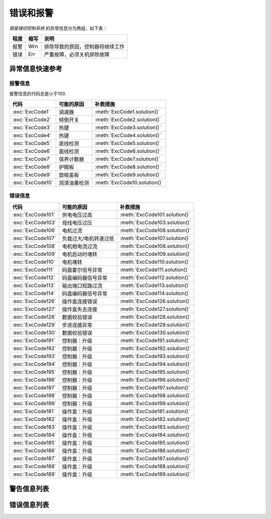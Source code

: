 .. _err_wrn_msg:

==========
错误和报警
==========

*银星缝纫控制系统* 的异常信息分为两组，如下表：

=========== ======== ==================================================================================
程度        缩写     说明
=========== ======== ==================================================================================
报警        Wrn      排除导致的原因，控制器将继续工作
错误        Err      严重故障，必须关机排除故障
=========== ======== ==================================================================================

异常信息快速参考
=========================

报警信息
--------

报警信息的代码总是小于100.

================= ============================= =============================
代码              可能的原因                    补救措施
================= ============================= =============================
:exc:`ExcCode1`   调速器                        :meth:`ExcCode1.solution()`
:exc:`ExcCode2`   倾倒开关                      :meth:`ExcCode2.solution()`
:exc:`ExcCode3`   热键                          :meth:`ExcCode3.solution()`
:exc:`ExcCode4`   热键                          :meth:`ExcCode4.solution()`
:exc:`ExcCode5`   底线检测                      :meth:`ExcCode5.solution()`
:exc:`ExcCode6`   面线检测                      :meth:`ExcCode6.solution()`
:exc:`ExcCode7`   保养计数器                    :meth:`ExcCode7.solution()`
:exc:`ExcCode8`   护眼板                        :meth:`ExcCode8.solution()`
:exc:`ExcCode9`   旋梭盖板                      :meth:`ExcCode9.solution()`
:exc:`ExcCode10`  润滑油量检测                  :meth:`ExcCode10.solution()`
================= ============================= =============================

错误信息
--------

================= ============================= =============================
代码              可能的原因                    补救措施
================= ============================= =============================
:exc:`ExcCode101` 供电电压过高                  :meth:`ExcCode101.solution()`
:exc:`ExcCode103` 母线电压过压                  :meth:`ExcCode103.solution()`
:exc:`ExcCode106` 电机过流                      :meth:`ExcCode106.solution()`
:exc:`ExcCode107` 负载过大/电机转速过低         :meth:`ExcCode107.solution()`
:exc:`ExcCode108` 电机相电流过流                :meth:`ExcCode108.solution()`
:exc:`ExcCode109` 电机启动时堵转                :meth:`ExcCode109.solution()`
:exc:`ExcCode110` 电机堵转                      :meth:`ExcCode110.solution()`
:exc:`ExcCode111` 码盘霍尔信号异常              :meth:`ExcCode111.solution()`
:exc:`ExcCode112` 码盘编码器信号异常            :meth:`ExcCode112.solution()`
:exc:`ExcCode113` 输出端口短路过流              :meth:`ExcCode113.solution()`
:exc:`ExcCode114` 码盘编码器信号异常            :meth:`ExcCode114.solution()`
:exc:`ExcCode126` 操作盒连接错误                :meth:`ExcCode126.solution()`
:exc:`ExcCode127` 操作盒失去连接                :meth:`ExcCode127.solution()`
:exc:`ExcCode128` 数据校验错误                  :meth:`ExcCode128.solution()`
:exc:`ExcCode129` 步进连接异常                  :meth:`ExcCode129.solution()`
:exc:`ExcCode130` 数据校验错误                  :meth:`ExcCode130.solution()`
:exc:`ExcCode191` 控制器：升级                  :meth:`ExcCode191.solution()`
:exc:`ExcCode192` 控制器：升级                  :meth:`ExcCode192.solution()`
:exc:`ExcCode193` 控制器：升级                  :meth:`ExcCode193.solution()`
:exc:`ExcCode194` 控制器：升级                  :meth:`ExcCode194.solution()`
:exc:`ExcCode195` 控制器：升级                  :meth:`ExcCode195.solution()`
:exc:`ExcCode196` 控制器：升级                  :meth:`ExcCode196.solution()`
:exc:`ExcCode197` 控制器：升级                  :meth:`ExcCode197.solution()`
:exc:`ExcCode198` 控制器：升级                  :meth:`ExcCode198.solution()`
:exc:`ExcCode199` 控制器：升级                  :meth:`ExcCode199.solution()`
:exc:`ExcCode181` 操作盒：升级                  :meth:`ExcCode181.solution()`
:exc:`ExcCode182` 操作盒：升级                  :meth:`ExcCode182.solution()`
:exc:`ExcCode183` 操作盒：升级                  :meth:`ExcCode183.solution()`
:exc:`ExcCode184` 操作盒：升级                  :meth:`ExcCode184.solution()`
:exc:`ExcCode185` 操作盒：升级                  :meth:`ExcCode185.solution()`
:exc:`ExcCode186` 操作盒：升级                  :meth:`ExcCode186.solution()`
:exc:`ExcCode187` 操作盒：升级                  :meth:`ExcCode187.solution()`
:exc:`ExcCode188` 操作盒：升级                  :meth:`ExcCode188.solution()`
:exc:`ExcCode189` 操作盒：升级                  :meth:`ExcCode189.solution()`
================= ============================= =============================


警告信息列表
============

.. exception:: ExcCode1 

   调速器报警

   .. method:: solution()  
      
      开机时调速器必须在 :term:`POSITION 0` ；
      如果使用的是站立式三踏板而非原装调速器，调速器类型要正确设置；
      调速器本身有问题，更换调速器.

.. exception:: ExcCode2 

   倾倒开关警告
   
   .. method:: solution()  

      机头被翻起，等待机头被正常放置后，警告将自动解除；
      检查机头倾倒开关的信号是否异常。  

.. exception:: ExcCode3 

   热键1触发警告
   
   .. method:: solution()  

      开机时不允许按压热键；
      检查热键的信号是否异常。

.. exception:: ExcCode4 

   热键2触发警告
   
   .. method:: solution() 

      开机时不允许按压热键；
      检查热键的信号是否异常。

.. exception:: ExcCode5 

   底线余量警告
   
   .. method:: solution()

      底线计数器功能激活时，底线余量为0时出现的警告，更换新的锁芯后进行重置操作可以清除报警。

.. exception:: ExcCode6 
   
   面线短线警告
   
   .. method:: solution()  

      面线检测功能激活时，面线发生断裂时报警，重新接好面线；
      检查热键的信号是否异常。

.. exception:: ExcCode7 

   保养提醒
   
   .. method:: solution()

   保养计数器功能激活时，待保养针数为0出现的警告，机器例行保养后进行重置操作可以清除报警。

.. exception:: ExcCode8 

   护眼板未归位
   
   .. method:: solution()
      
      护眼板应该被推至正确的位置；
      检查护眼板的信号是否异常。

.. exception:: ExcCode9 

   旋梭盖板被推开
   
   .. method:: solution()

      闭合旋梭盖板；
      检查旋梭盖板的信号是否异常。

.. exception:: ExcCode10 

   润滑油位警告
   
   .. method:: solution()  

      增加润滑油至正常油位；
      检查油位传感器的信号是否异常。

错误信息列表
============

.. exception:: ExcCode101 

   交流电压过高
   
   .. method:: solution()

      测量交流输入电压；
      控制器电压检测电路有问题，可以更换控制器后查看报错是否消失。

.. exception:: ExcCode103 

   母线电压过高
   
   .. method:: solution()

      检查泄放电路，可以更换泄放电阻可否解决；
      控制器电压检测电路有问题，可以更换控制器后查看报错是否消失。

.. exception:: ExcCode106 

   电机电流过载
   
   .. method:: solution()
         
      检查电机码盘线束连接是否牢靠；
      确认 :term:`机头识别码` 是否被正确设置；
      硬件故障，更换控制器后查看报错是否消失。

.. exception:: ExcCode107 

   过载，电机持续低速
   
   .. method:: solution()

      主轴堵转，负载过大；
      缝料过厚。

.. exception:: ExcCode108 

   过载，电机相电流过大
   
   .. method:: solution()

      主轴堵转，负载过大；
      缝料过厚。

.. exception:: ExcCode109 

   电机启动失败
   
   .. method:: solution()

      从缝料较薄的地方重新启动电机；
      主轴堵转，负载过大；
      缝料过厚。

.. exception:: ExcCode110

   电机同步信号长时检测不到
   
   .. method:: solution()

      检查电机同步信号；
      主轴堵转，负载过大；
      缝料过厚。

.. exception:: ExcCode111

   电机UVW信号异常
   
   .. method:: solution()

      检查UVW信号，检查码盘线束连接；
      更换电机码盘。

.. exception:: ExcCode112

   电机启动后检测不到同步信号  
   
   .. method:: solution()

      检查电机同步信号，检查码盘线束连接；
      更换电机码盘。

.. exception:: ExcCode113

   电磁铁（铁）过流
   
   .. method:: solution()

      检查电磁铁（阀）连接是否有接错；
      更换控制箱或者电磁铁（阀）。

.. exception:: ExcCode114

   电角度值异常
   
   .. method:: solution()

      检查电机同步信号，检查码盘线束连接；
      检查电机UVW信号。

.. exception:: ExcCode126

   控制箱和操作盒之间参数同步失败
   
   .. method:: solution()

      检查操作盒线束连接；
      重启控制器。

.. exception:: ExcCode127

   操作盒断联
   
   .. method:: solution()  
      
      插好操作盒线束之后重启控制器。

.. exception:: ExcCode128

   控制箱和操作盒之间参数校验失败
   
   .. method:: solution()
      
      插好操作盒线束之后重启控制器。


.. exception:: ExcCode129

   步进电机通讯失败
   
   .. method:: solution()

      重启控制器；
      检查连接线束。

.. exception:: ExcCode130

   控制箱和操作盒之间参数版本不匹配
   
   .. method:: solution() 

      升级控制器和操作盒的软件版本不匹配，重新升级两者的软件。

.. exception:: ExcCode191

   控制器应用程序不完整
   
   .. method:: solution()  
      
      升级控制器软件。

.. exception:: ExcCode192

   控制器升级文件数据错误: 数据页数
   
   .. method:: solution()  
      
      重新拷贝升级文件，之后重启升级过程。

.. exception:: ExcCode193

   控制器升级文件数据错误: 校验失败
   
   .. method:: solution()  
      
      重新拷贝升级文件，之后重启升级过程。

.. exception:: ExcCode194

   控制器升级文件数据错误: 数据大小
   
   .. method:: solution()  
      
      重新拷贝升级文件，之后重启升级过程。

.. exception:: ExcCode195

   控制器升级文件数据错误: 起始地址
   
   .. method:: solution()  
      
      重新拷贝升级文件，之后重启升级过程。

.. exception:: ExcCode196

   控制器升级文件数据错误: 文件和产品型号不符
   
   .. method:: solution()  
      
      重新拷贝升级文件，之后重启升级过程。

.. exception:: ExcCode197

   控制器升级文件不存在
   
   .. method:: solution()  
      
      重新拷贝升级文件，之后重启升级过程。

.. exception:: ExcCode198

   控制器升级过程中数据传输超时
   
   .. method:: solution()  
      
      检查操作盒连接线束，之后重启升级过程。

.. exception:: ExcCode199

   USB设备检测不到
   
   .. method:: solution()  
      
      重新插拔下U盘并且重启升级过程。

.. exception:: ExcCode181

   操作盒应用程序不完整
   
   .. method:: solution()  
      
      重新升级操作盒软件。

.. exception:: ExcCode182

   操作盒升级文件数据错误: 数据页数
   
   .. method:: solution()  
      
      重新拷贝升级文件，之后重启升级过程。

.. exception:: ExcCode183

   操作盒升级文件数据错误: 校验失败
   
   .. method:: solution()  
      
      重新拷贝升级文件，之后重启升级过程。

.. exception:: ExcCode184

   操作盒升级文件数据错误: 数据大小
   
   .. method:: solution()  
      
      重新拷贝升级文件，之后重启升级过程。

.. exception:: ExcCode185

   操作盒升级文件数据错误: 起始地址
   
   .. method:: solution()  
      
      重新拷贝升级文件，之后重启升级过程。

.. exception:: ExcCode186

   操作盒升级文件数据错误: 文件和产品型号不符
   
   .. method:: solution()  
      
      重新拷贝升级文件，之后重启升级过程。

.. exception:: ExcCode187

   操作盒升级文件不存在
   
   .. method:: solution()  
      
      重新拷贝升级文件，之后重启升级过程。

.. exception:: ExcCode188

   操作盒升级过程中数据传输超时
   
   .. method:: solution()  
      
      检查操作盒连接线束，之后重启升级过程。

.. exception:: ExcCode189

   USB设备检测不到
   
   .. method:: solution()  
      
      重新插拔下U盘并且重启升级过程。
